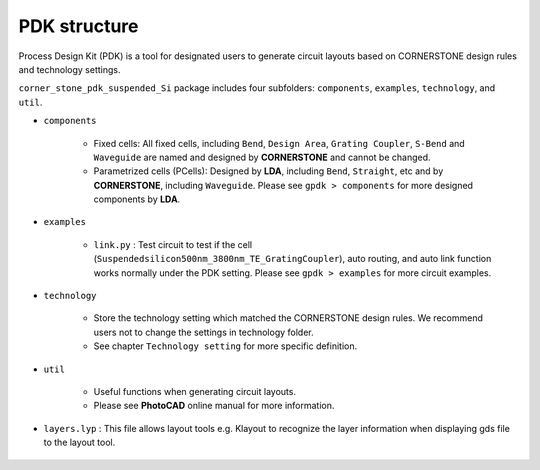 PDK structure
======================

Process Design Kit (PDK) is a tool for designated users to generate circuit layouts based on CORNERSTONE design rules and technology settings.

``corner_stone_pdk_suspended_Si`` package includes four subfolders: ``components``, ``examples``, ``technology``, and ``util``.

* ``components``

    * Fixed cells: All fixed cells, including ``Bend``, ``Design Area``, ``Grating Coupler``, ``S-Bend`` and ``Waveguide`` are named and designed by **CORNERSTONE** and cannot be changed.

    * Parametrized cells (PCells): Designed by **LDA**, including ``Bend``, ``Straight``, etc and by **CORNERSTONE**, including ``Waveguide``. Please see ``gpdk > components`` for more designed components by **LDA**.

* ``examples``

    * ``link.py`` : Test circuit to test if the cell (``Suspendedsilicon500nm_3800nm_TE_GratingCoupler``), auto routing, and auto link function works normally under the PDK setting. Please see ``gpdk > examples`` for more circuit examples.

* ``technology``

    * Store the technology setting which matched the CORNERSTONE design rules. We recommend users not to change the settings in technology folder.

    * See chapter ``Technology setting`` for more specific definition.

* ``util``

    * Useful functions when generating circuit layouts.

    * Please see **PhotoCAD** online manual for more information.

* ``layers.lyp`` : This file allows layout tools e.g. Klayout to recognize the layer information when displaying gds file to the layout tool.

    .. image:: ../images/lyp.png


